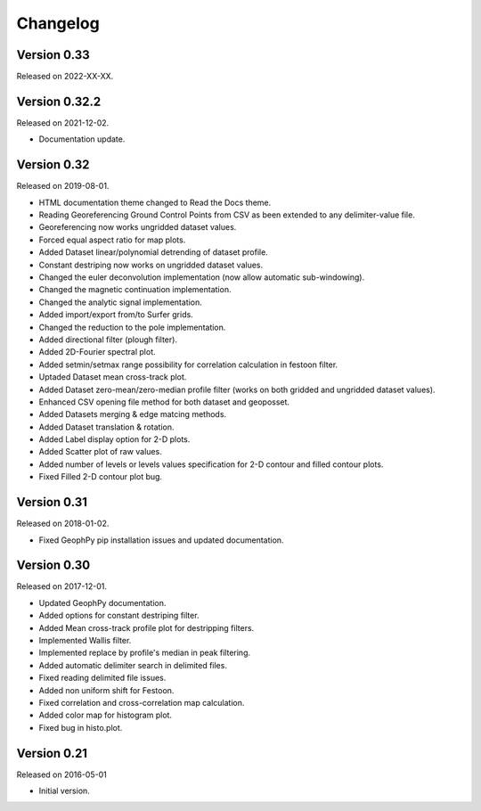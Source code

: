 Changelog
*********

Version 0.33
==============

Released on 2022-XX-XX.


Version 0.32.2
==============

Released on 2021-12-02.

* Documentation update.

Version 0.32
============

Released on 2019-08-01.

* HTML documentation theme changed to Read the Docs theme.
* Reading Georeferencing Ground Control Points from CSV as been extended to any delimiter-value file.
* Georeferencing now works ungridded dataset values.
* Forced equal aspect ratio for map plots.
* Added Dataset linear/polynomial detrending of dataset profile.
* Constant destriping now works on ungridded dataset values.
* Changed the euler deconvolution implementation (now allow automatic sub-windowing).
* Changed the magnetic continuation implementation.
* Changed the analytic signal implementation.
* Added import/export from/to Surfer grids.
* Changed the reduction to the pole implementation.
* Added directional filter (plough filter).
* Added 2D-Fourier spectral plot.
* Added setmin/setmax range possibility for correlation calculation in festoon filter.
* Uptaded Dataset mean cross-track plot.
* Added Dataset zero-mean/zero-median profile filter (works on both gridded and ungridded dataset values). 
* Enhanced CSV opening file method for both dataset and geoposset.
* Added Datasets merging & edge matcing methods.
* Added Dataset translation & rotation.
* Added Label display option for 2-D plots.
* Added Scatter plot of raw values.
* Added number of levels or levels values specification for 2-D contour and filled contour plots.
* Fixed Filled 2-D contour plot bug.

Version 0.31
============

Released on 2018-01-02.

* Fixed GeophPy pip installation issues and updated documentation.

Version 0.30
============

Released on 2017-12-01.

* Updated GeophPy documentation.
* Added options for constant destriping filter.
* Added Mean cross-track profile plot for destripping filters.
* Implemented Wallis filter.
* Implemented replace by profile's median in peak filtering.
* Added automatic delimiter search in delimited files.
* Fixed reading delimited file issues.
* Added non uniform shift for Festoon.
* Fixed correlation and cross-correlation map calculation.
* Added color map for histogram plot.
* Fixed bug in histo.plot.

Version 0.21
============

Released on 2016-05-01

* Initial version.
